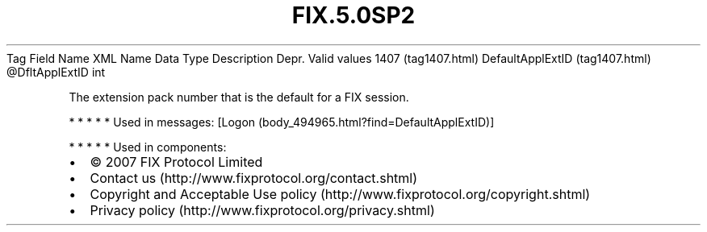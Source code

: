 .TH FIX.5.0SP2 "" "" "Tag #1407"
Tag
Field Name
XML Name
Data Type
Description
Depr.
Valid values
1407 (tag1407.html)
DefaultApplExtID (tag1407.html)
\@DfltApplExtID
int
.PP
The extension pack number that is the default for a FIX session.
.PP
   *   *   *   *   *
Used in messages:
[Logon (body_494965.html?find=DefaultApplExtID)]
.PP
   *   *   *   *   *
Used in components:

.PD 0
.P
.PD

.PP
.PP
.IP \[bu] 2
© 2007 FIX Protocol Limited
.IP \[bu] 2
Contact us (http://www.fixprotocol.org/contact.shtml)
.IP \[bu] 2
Copyright and Acceptable Use policy (http://www.fixprotocol.org/copyright.shtml)
.IP \[bu] 2
Privacy policy (http://www.fixprotocol.org/privacy.shtml)
